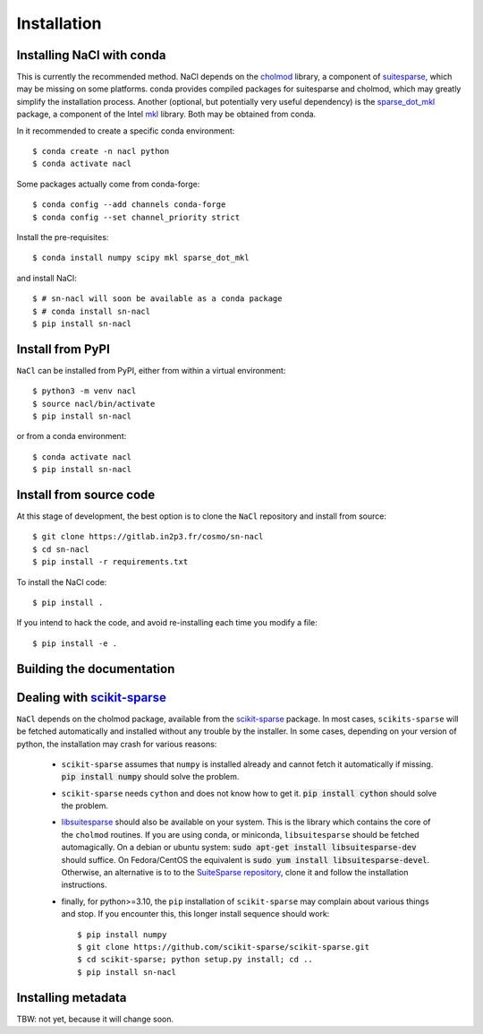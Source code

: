 Installation
============

Installing NaCl with conda
--------------------------

This is currently the recommended method. NaCl depends on the `cholmod
<https://scikit-sparse.readthedocs.io/en/latest/cholmod.html>`_ library, a
component of `suitesparse
<https://people.engr.tamu.edu/davis/suitesparse.html>`_, which may be missing
on some platforms. conda provides compiled packages for suitesparse and
cholmod, which may greatly simplify the installation process. Another
(optional, but potentially very useful dependency) is the `sparse_dot_mkl
<https://pypi.org/project/sparse-dot-mkl/>`_ package, a component of the Intel
`mkl <https://anaconda.org/intel/mkl>`_ library. Both may be obtained from
conda.

In it recommended to create a specific conda environment::

   $ conda create -n nacl python 
   $ conda activate nacl

Some packages actually come from conda-forge::

   $ conda config --add channels conda-forge
   $ conda config --set channel_priority strict

Install the pre-requisites::

   $ conda install numpy scipy mkl sparse_dot_mkl

and install NaCl::

   $ # sn-nacl will soon be available as a conda package
   $ # conda install sn-nacl
   $ pip install sn-nacl

Install from PyPI
-----------------

``NaCl`` can be installed from PyPI, either from within a virtual environment::

   $ python3 -m venv nacl
   $ source nacl/bin/activate
   $ pip install sn-nacl

or from a conda environment::

   $ conda activate nacl
   $ pip install sn-nacl

Install from source code
------------------------

At this stage of development, the best option is to clone the 
``NaCl`` repository and install from source::

   $ git clone https://gitlab.in2p3.fr/cosmo/sn-nacl
   $ cd sn-nacl 
   $ pip install -r requirements.txt

To install the NaCl code::

   $ pip install . 

If you intend to hack the code, and avoid re-installing each time you modify a file::

   $ pip install -e . 


Building the documentation
--------------------------





Dealing with `scikit-sparse <https://github.com/scikit-sparse/scikit-sparse>`_  
------------------------------------------------------------------------------

``NaCl`` depends on the cholmod package, available from the `scikit-sparse
<https://github.com/scikit-sparse/scikit-sparse>`_  package. In most cases,
``scikits-sparse`` will be fetched automatically and installed without any
trouble by the installer. In some cases, depending on your version of python,
the installation may crash for various reasons:

  - ``scikit-sparse`` assumes that ``numpy`` is installed already and cannot
    fetch it automatically if missing. :code:`pip install numpy` should solve
    the problem.

  - ``scikit-sparse`` needs ``cython`` and does not know how to get it.
    :code:`pip install cython` should solve the problem. 

  - `libsuitesparse <https://github.com/ethz-asl/suitesparse>`_ should also be
    available on your system.  This is the library which contains the core of
    the ``cholmod`` routines.  If you are using conda, or miniconda,
    ``libsuitesparse`` should be fetched automagically. On a debian or ubuntu
    system: :code:`sudo apt-get install libsuitesparse-dev` should suffice. On
    Fedora/CentOS the equivalent is :code:`sudo yum install
    libsuitesparse-devel`. Otherwise, an alternative is to to the `SuiteSparse
    repository <https://github.com/DrTimothyAldenDavis/SuiteSparse>`_, clone it
    and follow the installation instructions.

  - finally, for python>=3.10, the ``pip`` installation of ``scikit-sparse``
    may complain about various things and stop. If you encounter this, this longer
    install sequence should work::

    $ pip install numpy
    $ git clone https://github.com/scikit-sparse/scikit-sparse.git
    $ cd scikit-sparse; python setup.py install; cd ..
    $ pip install sn-nacl


Installing metadata
-------------------

TBW: not yet, because it will change soon.

